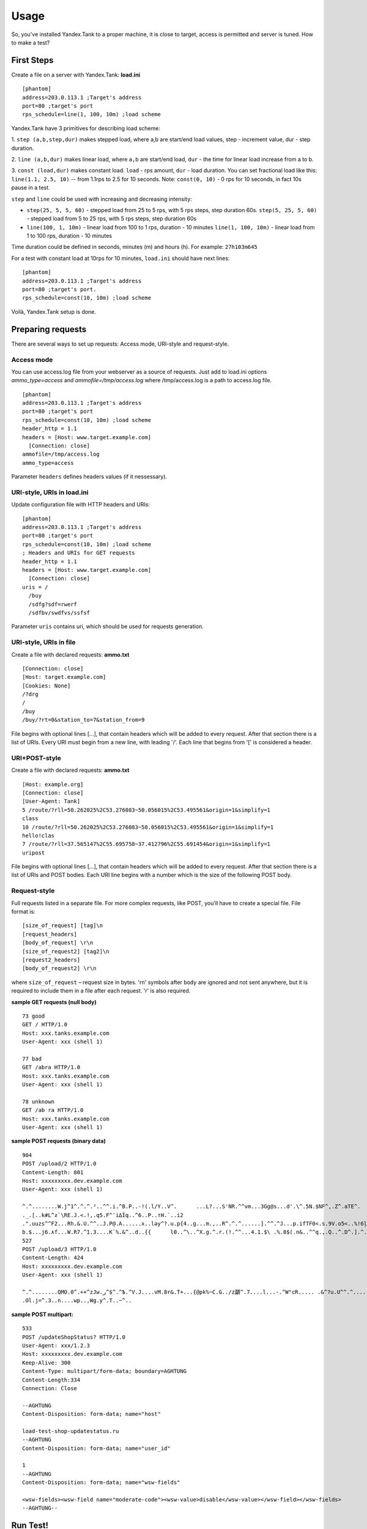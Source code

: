 Usage
-----

So, you've installed Yandex.Tank to a proper machine, it is close to target,
access is permitted and server is tuned. How to make a test?

First Steps
~~~~~~~~~~~

Create a file on a server with Yandex.Tank: **load.ini**

::

  [phantom]
  address=203.0.113.1 ;Target's address
  port=80 ;target's port
  rps_schedule=line(1, 100, 10m) ;load scheme

Yandex.Tank have 3 primitives for describing load scheme: 

1. ``step (a,b,step,dur)`` makes stepped load, where a,b are start/end load
values, step - increment value, dur - step duration. 

2. ``line (a,b,dur)`` makes linear load, where ``a,b`` are start/end load, ``dur``
- the time for linear load increase from a to b. 

3. ``const (load,dur)`` makes constant load. ``load`` - rps amount, ``dur`` - load duration. You can set
fractional load like this: ``line(1.1, 2.5, 10)`` -- from 1.1rps to 2.5 for 10 seconds. Note: ``const(0, 10)`` - 0 rps for 10 seconds, in fact 10s pause
in a test.

``step`` and ``line`` could be used with increasing and decreasing
intensity: 

* ``step(25, 5, 5, 60)`` - stepped load from 25 to 5 rps, with 5 rps steps, 
  step duration 60s. ``step(5, 25, 5, 60)`` - stepped load from 5 to 25 rps, 
  with 5 rps steps, step duration 60s

* ``line(100, 1, 10m)`` - linear load from 100 to 1 rps, duration - 10
  minutes ``line(1, 100, 10m)`` - linear load from 1 to 100 rps, duration
  - 10 minutes

Time duration could be defined in seconds, minutes (m) and hours (h).
For example: ``27h103m645``

For a test with constant load at 10rps for 10 minutes, ``load.ini`` should
have next lines:

:: 

  [phantom] 
  address=203.0.113.1 ;Target's address
  port=80 ;target's port. 
  rps_schedule=const(10, 10m) ;load scheme

Voilà, Yandex.Tank setup is done.

Preparing requests
~~~~~~~~~~~~~~~~~~

There are several ways to set up requests: Access mode, URI-style and request-style. 

Access mode
''''''''''''
You can use access.log file from your webserver as a source of requests.
Just add to load.ini options `ammo_type=access` and `ammofile=/tmp/access.log` 
where /tmp/access.log is a path to access.log file.

:: 

  [phantom] 
  address=203.0.113.1 ;Target's address
  port=80 ;target's port 
  rps_schedule=const(10, 10m) ;load scheme
  header_http = 1.1 
  headers = [Host: www.target.example.com] 
    [Connection: close] 
  ammofile=/tmp/access.log
  ammo_type=access

Parameter ``headers`` defines headers values (if it nessessary).

URI-style, URIs in load.ini
''''''''''''''''''''''''''''

Update configuration file with HTTP headers and URIs:

:: 

  [phantom] 
  address=203.0.113.1 ;Target's address
  port=80 ;target's port 
  rps_schedule=const(10, 10m) ;load scheme
  ; Headers and URIs for GET requests 
  header_http = 1.1 
  headers = [Host: www.target.example.com] 
    [Connection: close] 
  uris = /   
    /buy   
    /sdfg?sdf=rwerf   
    /sdfbv/swdfvs/ssfsf

Parameter ``uris`` contains uri, which should be used for requests generation.

URI-style, URIs in file
'''''''''''''''''''''''

Create a file with declared requests: **ammo.txt**

::

  [Connection: close] 
  [Host: target.example.com] 
  [Cookies: None] 
  /?drg 
  / 
  /buy 
  /buy/?rt=0&station_to=7&station_from=9

File begins with optional lines [...], that contain headers which will
be added to every request. After that section there is a list of URIs.
Every URI must begin from a new line, with leading '/'.
Each line that begins from '[' is considered a header.

URI+POST-style
''''''''''''''

Create a file with declared requests: **ammo.txt**

::

  [Host: example.org]
  [Connection: close] 
  [User-Agent: Tank]  
  5 /route/?rll=50.262025%2C53.276083~50.056015%2C53.495561&origin=1&simplify=1
  class
  10 /route/?rll=50.262025%2C53.276083~50.056015%2C53.495561&origin=1&simplify=1
  hello!clas
  7 /route/?rll=37.565147%2C55.695758~37.412796%2C55.691454&origin=1&simplify=1
  uripost

File begins with optional lines [...], that contain headers which will
be added to every request. After that section there is a list of URIs and POST bodies.
Each URI line begins with a number which is the size of the following POST body.

Request-style
'''''''''''''

Full requests listed in a separate file. For more complex
requests, like POST, you'll have to create a special file. File format
is:

::

  [size_of_request] [tag]\n
  [request_headers]
  [body_of_request] \r\n
  [size_of_request2] [tag2]\n
  [request2_headers]
  [body_of_request2] \r\n


where ``size_of_request`` – request size in bytes. '\r\n' symbols after
``body`` are ignored and not sent anywhere, but it is required to
include them in a file after each request. '\r' is also required. 

**sample GET requests (null body)**

::

  73 good
  GET / HTTP/1.0
  Host: xxx.tanks.example.com
  User-Agent: xxx (shell 1)

  77 bad
  GET /abra HTTP/1.0
  Host: xxx.tanks.example.com
  User-Agent: xxx (shell 1)

  78 unknown
  GET /ab ra HTTP/1.0
  Host: xxx.tanks.example.com
  User-Agent: xxx (shell 1)

**sample POST requests (binary data)**

::

  904
  POST /upload/2 HTTP/1.0
  Content-Length: 801
  Host: xxxxxxxxx.dev.example.com
  User-Agent: xxx (shell 1)

  ^.^........W.j^1^.^.^.²..^^.i.^B.P..-!(.l/Y..V^.      ...L?...S'NR.^^vm...3Gg@s...d'.\^.5N.$NF^,.Z^.aTE^.
  ._.[..k#L^ƨ`\RE.J.<.!,.q5.F^՚iΔĬq..^6..P..тH.`..i2
  .".uuzs^^F2...Rh.&.U.^^..J.P@.A......x..lǝy^?.u.p{4..g...m.,..R^.^.^......].^^.^J...p.ifTF0<.s.9V.o5<..%!6ļS.ƐǢ..㱋....C^&.....^.^y...v]^YT.1.#K.ibc...^.26...   ..7.
  b.$...j6.٨f...W.R7.^1.3....K`%.&^..d..{{      l0..^\..^X.g.^.r.(!.^^...4.1.$\ .%.8$(.n&..^^q.,.Q..^.D^.].^.R9.kE.^.$^.I..<..B^..^.h^^C.^E.|....3o^.@..Z.^.s.$[v.
  527
  POST /upload/3 HTTP/1.0
  Content-Length: 424
  Host: xxxxxxxxx.dev.example.com
  User-Agent: xxx (shell 1)

  ^.^........QMO.0^.++^zJw.ر^$^.^Ѣ.^V.J....vM.8r&.T+...{@pk%~C.G../z顲^.7....l...-.^W"cR..... .&^?u.U^^.^.....{^.^..8.^.^.I.EĂ.p...'^.3.Tq..@R8....RAiBU..1.Bd*".7+.
  .Ol.j=^.3..n....wp..,Wg.y^.T..~^..

**sample POST multipart:**

::

  533
  POST /updateShopStatus? HTTP/1.0
  User-Agent: xxx/1.2.3
  Host: xxxxxxxxx.dev.example.com
  Keep-Alive: 300
  Content-Type: multipart/form-data; boundary=AGHTUNG
  Content-Length:334
  Connection: Close

  --AGHTUNG
  Content-Disposition: form-data; name="host"

  load-test-shop-updatestatus.ru
  --AGHTUNG
  Content-Disposition: form-data; name="user_id"

  1
  --AGHTUNG
  Content-Disposition: form-data; name="wsw-fields"

  <wsw-fields><wsw-field name="moderate-code"><wsw-value>disable</wsw-value></wsw-field></wsw-fields>
  --AGHTUNG--


Run Test!
~~~~~~~~~

1. Request specs in load.ini -- just run as ``yandex-tank``

2. Request specs in ammo.txt -- run as ``yandex-tank ammo.txt``

Yandex.Tank detects requests format and generates ultimate requests
versions.

``yandex-tank`` here is an executable file name of Yandex.Tank.

If Yandex.Tank has been installed properly and configuration file is
correct, the load will be given in next few seconds.

Results
~~~~~~~

During test execution you'll see HTTP and net errors, answer times
distribution, progressbar and other interesting data. At the same time
file ``phout.txt`` is being written, which could be analyzed later.

Tags
~~~~

Requests could be grouped and marked by some tag. Example of file with
requests and tags: 

::

  73 good 
  GET / HTTP/1.0 
  Host: xxx.tanks.example.com 
  User-Agent: xxx (shell 1)

  77 bad 
  GET /abra HTTP/1.0 
  Host: xxx.tanks.example.com 
  User-Agent: xxx (shell 1)

  75 unknown 
  GET /ab HTTP/1.0 
  Host: xxx.tanks.example.com 
  User-Agent: xxx (shell 1)

``good``, ``bad`` and ``unknown`` here are the tags.
**RESTRICTION: latin letters allowed only.**

SSL
~~~

To activate SSL add ``ssl = 1`` to ``load.ini``. Don't forget to change port
number to appropriate value. Now, our basic config looks like that:

::

  [phantom]
  address=203.0.113.1 ;Target's address
  port=80; target's port
  rps_schedule=const (10,10m) ;Load scheme
  ssl=1

Autostop 
~~~~~~~~

Autostop is an ability to automatically halt test execution
if some conditions are reached. 

HTTP and Net codes conditions 
'''''''''''''''''''''''''''''

There is an option to define specific codes (404,503,100) as well as code
groups (3xx, 5xx, xx). Also you can define relative threshold (percent
from the whole amount of answer per second) or absolute (amount of
answers with specified code per second). Examples:

* ``autostop = http(4xx,25%,10)`` – stop test, if amount of 4xx http codes
in every second of last 10s period exceeds 25% of answers (relative
threshold) 

* ``autostop = net(101,25,10)`` – stop test, if amount of 101
net-codes in every second of last 10s period is more than 25 (absolute
threshold)

* ``autostop = net(xx,25,10)`` – stop test, if amount of
non-zero net-codes in every second of last 10s period is more than 25
(absolute threshold)

Average time conditions
^^^^^^^^^^^^^^^^^^^^^^^

Example: ``autostop = time(1500,15)`` – stop test, if average answer
time exceeds 1500ms

So, if we want to stop test when all answers in 1 second period are 5xx
plus some network and timing factors - add autostop line to load.ini:

::

  [phantom]
  address=203.0.113.1 ;Target's address
  port=80 ;target's port
  rps_schedule=const(10, 10m) ;load scheme
  [autostop]
  autostop=time(1,10)
    http(5xx,100%,1s)
    net(xx,1,30)

Logging
~~~~~~~

Looking into target's answers is quite useful in debugging. For doing
that add ``writelog = 1`` to ``load.ini``. 

**ATTENTION: Writing answers on
high load leads to intensive disk i/o usage and can affect test
accuracy.** 

Log format: 

::

  <metrics> 
  <body_request>
  <body_answer>

Where metrics are:

``size_in size_out response_time(interval_real) interval_event net_code``
(request size, answer size, response time, time to wait for response
from the server, answer network code) 

Example: 

::

  user@tank:~$ head answ_*.txt 
  553 572 8056 8043 0
  GET /create-issue HTTP/1.1
  Host: target.yandex.net
  User-Agent: tank
  Accept: */*
  Connection: close


  HTTP/1.1 200 OK
  Content-Type: application/javascript;charset=UTF-8

For ``load.ini`` like this:
  
::

  [phantom]
  address=203.0.113.1 ;Target's address
  port=80 ;target's port
  rps_schedule=const(10, 10m) ;load scheme
  writelog=1
  [autostop]
  autostop=time(1,10)
    http(5xx,100%,1s)
    net(xx,1,30)

Results in phout
~~~~~~~~~~~~~~~~

phout.txt - is a per-request log. It could be used for service behaviour
analysis (Excel/gnuplot/etc) It has following fields:
``time, tag, interval_real, connect_time, send_time, latency, receive_time, interval_event, size_out, size_in, net_code proto_code``

Phout example:

::

  1326453006.582          1510    934     52      384     140     1249    37      478     0       404
  1326453006.582   others       1301    674     58      499     70      1116    37      478     0       404
  1326453006.587   heavy       377     76      33      178     90      180     37      478     0       404
  1326453006.587          294     47      27      146     74      147     37      478     0       404
  1326453006.588          345     75      29      166     75      169     37      478     0       404
  1326453006.590          276     72      28      119     57      121     53      476     0       404
  1326453006.593          255     62      27      131     35      134     37      478     0       404
  1326453006.594          304     50      30      147     77      149     37      478     0       404
  1326453006.596          317     53      33      158     73      161     37      478     0       404
  1326453006.598          257     58      32      106     61      110     37      478     0       404
  1326453006.602          315     59      27      160     69      161     37      478     0       404
  1326453006.603          256     59      33      107     57      110     53      476     0       404
  1326453006.605          241     53      26      130     32      131     37      478     0       404

**NOTE:** as Yandex.Tank uses phantom as an http load engine and this
file is written by phantom, it contents depends on phantom version
installed on your Yandex.Tank system.

Graph and statistics
~~~~~~~~~~~~~~~~~~~~

Use included charting tool that runs as a webservice on localhost
OR
use your favorite stats packet, R, for example.

Custom timings
~~~~~~~~~~~~~~

You can set custom timings in ``load.ini`` with ``time_periods``
parameter like this:

::
  
  [phantom]
  address=203.0.113.1 ;Target's address
  port=80 ;target's port
  rps_schedule=const(10, 10m) ;load scheme
  [aggregator]
  time_periods = 10 45 50 100 150 300 500 1s 1500 2s 3s 10s ; the last value - 10s is considered as connect timeout.

Thread limit
~~~~~~~~~~~~

``instances=N`` in ``load.ini`` limits number of simultanious
connections (threads). Test with 10 threads:

::

  [phantom]
  address=203.0.113.1 ;Target's address
  port=80 ;target's port
  rps_schedule=const(10, 10m) ;load scheme
  instances=10

Dynamic thread limit
~~~~~~~~~~~~~~~~~~~~

``instances_schedule = <instances increasing scheme>`` -- test with
active instances schedule will be performed if load scheme is not
defined. Bear in mind that active instances number cannot be decreased
and final number of them must be equal to ``instances`` parameter value.
load.ini example:

::

  [phantom]
  address=203.0.113.1 ;Target's address
  port=80 ;target's port
  instances_schedule = line(1,10,10m)
  ;load = const (10,10m) ;Load scheme is excluded from this load.ini as we used instances_schedule parameter

Custom stateless protocol
~~~~~~~~~~~~~~~~~~~~~~~~~

In necessity of testing stateless HTTP-like protocol, Yandex.Tank's HTTP
parser could be switched off, providing ability to generate load with
any data, receiving any answer in return. To do that add
``tank_type = 2`` to ``load.ini``. 

**Indispensable condition: Connection close must be initiated by remote side**

::

  [phantom]
  address=203.0.113.1 ;Target's address
  port=80 ;target's port
  rps_schedule=const(10, 10m) ;load scheme
  instances=10
  tank_type=2

Gatling 
~~~~~~~

If server with Yandex.Tank have several IPs, they may be
used to avoid outcome port shortage. Use ``gatling_ip`` parameter for
that. Load.ini:

::

  [phantom]
  address=203.0.113.1 ;Target's address
  port=80 ;target's port
  rps_schedule=const(10, 10m) ;load scheme
  instances=10
  gatling_ip = IP1 IP2

**run yandex-tank with -g key**
